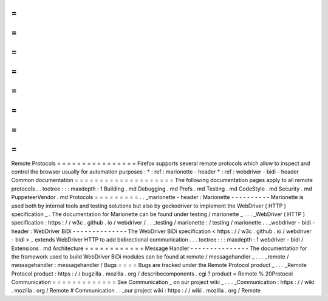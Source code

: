 =
=
=
=
=
=
=
=
=
=
=
=
=
=
=
=
Remote
Protocols
=
=
=
=
=
=
=
=
=
=
=
=
=
=
=
=
Firefox
supports
several
remote
protocols
which
allow
to
inspect
and
control
the
browser
usually
for
automation
purposes
:
*
:
ref
:
marionette
-
header
*
:
ref
:
webdriver
-
bidi
-
header
Common
documentation
=
=
=
=
=
=
=
=
=
=
=
=
=
=
=
=
=
=
=
=
The
following
documentation
pages
apply
to
all
remote
protocols
.
.
toctree
:
:
:
maxdepth
:
1
Building
.
md
Debugging
.
md
Prefs
.
md
Testing
.
md
CodeStyle
.
md
Security
.
md
PuppeteerVendor
.
md
Protocols
=
=
=
=
=
=
=
=
=
.
.
_marionette
-
header
:
Marionette
-
-
-
-
-
-
-
-
-
-
Marionette
is
used
both
by
internal
tools
and
testing
solutions
but
also
by
geckodriver
to
implement
the
WebDriver
(
HTTP
)
specification
_
.
The
documentation
for
Marionette
can
be
found
under
testing
/
marionette
_
.
.
.
_WebDriver
(
HTTP
)
specification
:
https
:
/
/
w3c
.
github
.
io
/
webdriver
/
.
.
_testing
/
marionette
:
/
testing
/
marionette
.
.
_webdriver
-
bidi
-
header
:
WebDriver
BiDi
-
-
-
-
-
-
-
-
-
-
-
-
-
-
The
WebDriver
BiDi
specification
<
https
:
/
/
w3c
.
github
.
io
/
webdriver
-
bidi
>
_
extends
WebDriver
HTTP
to
add
bidirectional
communication
.
.
.
toctree
:
:
:
maxdepth
:
1
webdriver
-
bidi
/
Extensions
.
md
Architecture
=
=
=
=
=
=
=
=
=
=
=
=
Message
Handler
-
-
-
-
-
-
-
-
-
-
-
-
-
-
-
The
documentation
for
the
framework
used
to
build
WebDriver
BiDi
modules
can
be
found
at
remote
/
messagehandler
_
.
.
.
_remote
/
messagehandler
:
messagehandler
/
Bugs
=
=
=
=
Bugs
are
tracked
under
the
Remote
Protocol
product
_
.
.
.
_Remote
Protocol
product
:
https
:
/
/
bugzilla
.
mozilla
.
org
/
describecomponents
.
cgi
?
product
=
Remote
%
20Protocol
Communication
=
=
=
=
=
=
=
=
=
=
=
=
=
See
Communication
_
on
our
project
wiki
_
.
.
.
_Communication
:
https
:
/
/
wiki
.
mozilla
.
org
/
Remote
#
Communication
.
.
_our
project
wiki
:
https
:
/
/
wiki
.
mozilla
.
org
/
Remote
